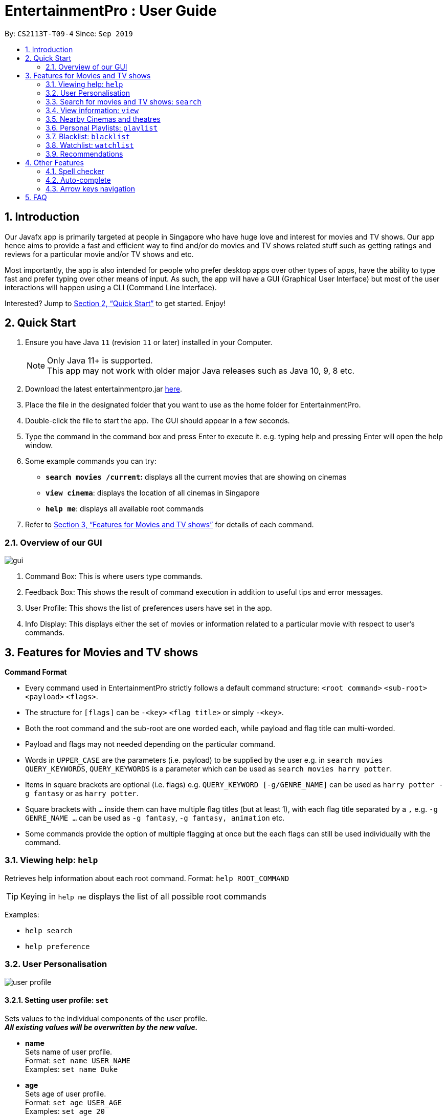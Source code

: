 = EntertainmentPro : User Guide
:site-section: UserGuide
:toc:
:toc-title:
:toc-placement: preamble
:sectnums:
:imagesDir: images
:stylesDir: stylesheets
:xrefstyle: full
:experimental:
ifdef::env-github[]
:tip-caption: :bulb:
:note-caption: :information_source:
endif::[]
:repoURL: https://github.com/AY1920S1-CS2113T-T09-4/main
:hide-uri-scheme:

By: `CS2113T-T09-4`      Since: `Sep 2019`

== Introduction

Our Javafx app is primarily targeted at people in Singapore who have huge love and interest for movies and TV shows. Our app hence aims to provide a fast and efficient way to find and/or do movies and TV shows related stuff such as getting ratings and reviews for a particular movie and/or TV shows and etc. 

Most importantly, the app is also intended for people who prefer desktop apps over other types of apps, have the ability to type fast and prefer typing over other means of input. As such, the app will have a GUI (Graphical User Interface) but most of the user interactions will happen using a CLI (Command Line Interface). 

Interested? Jump to <<Quick Start>>  to get started. Enjoy!

== Quick Start

.  Ensure you have Java `11` (revision `11` or later) installed in your Computer.
+
[NOTE]
Only Java 11+ is supported. +
This app may not work with older major Java releases such as Java 10, 9, 8 etc.
+
. Download the latest entertainmentpro.jar link:https://github.com/AY1920S1-CS2113T-T09-4/main/releases[here].
. Place the file in the designated folder that you want to use as the home folder for EntertainmentPro.
. Double-click the file to start the app. The GUI should appear in a few seconds.
. Type the command in the command box and press Enter to execute it.
     e.g. typing help and pressing Enter will open the help window.
. Some example commands you can try:
* *`search movies /current`:* displays all the current movies that are showing on cinemas
* *`view cinema`*: displays the location of all cinemas in Singapore
* *`help me`*: displays all available root commands
. Refer to <<Features for Movies and TV shows>> for details of each command.

=== Overview of our GUI

image::GUI.png[gui]

. Command Box: This is where users type commands.
. Feedback Box: This shows the result of command execution in addition to useful tips and error messages.
. User Profile: This shows the list of preferences users have set in the app.
. Info Display: This displays either the set of movies or information related to a particular movie with respect to user's commands.


[[Features]]
== Features for Movies and TV shows

*Command Format*

* Every command used in EntertainmentPro strictly follows a default command structure: `<root command>` `<sub-root>` `<payload>` `<flags>`.

* The structure for `[flags]` can be `-<key>` `<flag title>` or simply `-<key>`.

* Both the root command and the sub-root are one worded each, while payload and flag title can multi-worded.

* Payload and flags may not needed depending on the particular command.

* Words in `UPPER_CASE` are the parameters (i.e. payload) to be supplied by the user e.g. in `search movies QUERY_KEYWORDS`, `QUERY_KEYWORDS` is a parameter which can be used as `search movies harry potter`.

* Items in square brackets are optional (i.e. flags) e.g. `QUERY_KEYWORD [-g/GENRE_NAME]` can be used as `harry potter -g fantasy` or as `harry potter`.

* Square brackets with `...` inside them can have multiple flag titles (but at least 1), with each flag title separated by a `,` e.g. `-g GENRE_NAME ...` can be used as `-g fantasy`, `-g fantasy, animation` etc.

* Some commands provide the option of multiple flagging at once but the each flags can still be used individually with the command.

=== Viewing help: `help`

Retrieves help information about each root command.
Format: `help ROOT_COMMAND`

[TIP]
Keying in `help me` displays the list of all possible root commands

Examples:

* `help search`
* `help preference`

=== User Personalisation
image::userprofile.png[user profile]

==== Setting user profile: `set`

Sets values to the individual components of the user profile. +
*_All existing values will be overwritten by the new value._*

* *name* +
Sets name of user profile. +
Format: `set name USER_NAME` +
Examples: `set name Duke` +

* *age* +
Sets age of user profile. +
Format: `set age USER_AGE` +
Examples: `set age 20` +
** `USER_AGE` *must be a positive integer*.


* *preferences and/or adult filter* +
Sets adult filter preference and genre preferences. +
Format: `set preference [-a YES_NO] [-g GENRE_NAME ...]` +
Examples: +
`set preference -a yes` +
`set preference -a yes -g fantasy , comedy` +
** `YES_NO` must be either "yes" or "no".
*** "yes" indicates to allow adult content.
*** "no" indicates to restrict adult content.
** `[-a YES_NO]` will only be set if user's age is over 21.
** At lest *one* of the optional fields must be provided.
** `GENRE_NAME` cannot already belong to restrictions. +
** `GENRE_NAME` must be a valid genre name.

* *restrictions* +
Sets genre restrictions. +
Format: `set restrictions [-g GENRE_NAME ...]` +
Examples: `set restrictions -g horror , history` +
** `GENRE_NAME` cannot already belong to preferences. +
** `GENRE_NAME` must be a valid genre name.

* *sorting method* +
Sets sorting method of displaying search results.
Format: `set sort SORT_INDEX`
Examples: +
`set sort 1` -> to sort by alphabetical order +
** `SORT_INDEX` must be an integer ranging from 1 to 3.
*** "1" indicates to sort by alphabetical order.
*** "2" indicates to sort by latest release date first.
*** "3" indicates to sort by highest rating first.

==== User preferences: `preference`

Edits the user's preferences by *add*, *remove*, or *clear*. +

* *add* +
Adds on genres to genre preferences. +
*_Valid inout values will not overwrite existing values, but will be appended on to existing values._* +
Format: `preference add [-g GENRE_NAME ...]` +
Examples: `preference add -g action` +
** `GENRE_NAME` cannot already belong to preferences or restrictions. +
** `GENRE_NAME` must be a valid genre name.

* *remove* +
Remove genres from genre preferences. +
*_Valid inout values will not overwrite existing values, but will remove equivalent existing values._* +
Format: `preference remove [-g GENRE_NAME ...]` +
Examples: `preference remove -g comedy` +
** `GENRE_NAME` must already belong to preferences. +
** `GENRE_NAME` must be a valid genre name.

* *clear* +
Clears all genre preferences. +
*_All existing values will be removed._* +
Format: `preference clear`

==== User Restrictions: `restriction`

Edits the user's restrictions by *add*, *remove*, or *clear*.

* *add* +
Adds on genres to genre restrictions. +
*_Valid inout values will not overwrite existing values, but will be appended on to existing values._* +
Format: `restriction add [-g GENRE_NAME ...]` +
Examples: `restriction add -g action` +
** `GENRE_NAME` cannot already belong to preferences or restrictions. +
** `GENRE_NAME` must be a valid genre name.

* *remove* +
Remove genres from genre restrictions. +
*_Valid inout values will not overwrite existing values, but will remove equivalent existing values._* +
Format: `restriction remove [-g GENRE_NAME ...]` +
Examples: `restriction remove -g comedy` +
** `GENRE_NAME` must already belong to restrictions. +
** `GENRE_NAME` must be a valid genre name.

* *clear* +
Clears all genre restrictions. +
*_All existing values will be removed._* +
Format: `restriction clear`

=== Search for movies and TV shows: `search`

Searches for movies or TV shows using keywords and optionally, results can be filtered using specific genres and user profile.

==== *Searching for movies*: `movies`

* *Searching within _standard lists_* +
Search within the standard provided lists of movies given. +
Format: `search movies [/LIST_TYPE]` +
Examples: +
`search movies /current` +
`search movies /upcoming` +
** `LIST_TYPE` must be one of the following valid inputs: +
*** `current` indicates to search within the list of movies that are currently showing in cinemas. +
*** `upcoming` indicates to search within the list of upcoming movies. +
*** `trend` indicates to search within the list of trending movies. +
*** `rated` indicates to search within the list of top-rated movies.+

* *Searching within standard lists _without filtering_* +
Format: `search movies [/LIST_TYPE]` +
Examples: `search movies /current`

* *Searching within standard lists _using pre-set user profile_* +
Format: `search movies [/LIST_TYPE] -p` +
Examples: `search movies /rated -p`

* *Searching within standard lists _using new unsaved set of filter flags_* +
Format: `search movies [/LIST_TYPE] [-g PREFERENCE_GENRE_NAME ...] [-r RESTRICT_GENRE_NAME ...] [-a ADULT_FILER]` +
Examples: +
`search movies \current -g comedy -r horror , fantasy , -a yes` +
`search movies \current -r romance , -a no` +
** `PREFERENCE_GENRE_NAME` and `RESTRICTION_GENRE_NAME` cannot have any overlaps.
** `PREFERENCE_GENRE_NAME` and `RESTRICTION_GENRE_NAME` must be valid genre names.
** `[-a ADULT_FILTER]` will only be applied if user's age is > 21.

* *Searching using _keywords_* +
Search for movies using keywords and returns movies with titles that contains the keywords. +
Format: `search movies KEYWORDS` +
Examples: +
`search movies harry potter` +
`search movies joker`

* *Searching using keywords _with no preferences_* +
Format: `search movies KEYWORDS` +
Examples: `search movies harry potter`

* *Searching using keywords _using pre-set user profile_* +
Format: `search movies KEYWORDS -p` +
Examples: `search movies harry potter -p`

* *Searching using keywords _using new unsaved set of filter flags_* +
Format: `search movies KEYWORDS [-g PREFERENCE_GENRE_NAME ...] [-r RESTRICT_GENRE_NAME ...] [-a ADULT_FILER]` +
Examples: +
`search movies harry potter -g comedy -r horror , fantasy , -a yes` +
`search movies harry potter -r romance , -a no` +
** `PREFERENCE_GENRE_NAME` and `RESTRICTION_GENRE_NAME` cannot have any overlaps.
** `PREFERENCE_GENRE_NAME` and `RESTRICTION_GENRE_NAME` must be valid genre names.
** `[-a ADULT_FILTER]` will only be applied if user's age is > 21.

==== *Searching for TV shows*: `tvshows`

* *Searching within _standard lists_* +
Search within the standard provided lists of TV shows given. +
Format: `search tvshows [/LIST_TYPE]` +
Examples: +
`search tvshows /current` +
`search tvshows /upcoming` +
** `LIST_TYPE` must be one of the following valid inputs: +
*** `current` indicates to search within the list of TV shows that are currently airing on television. +
*** `upcoming` indicates to search within the list of upcoming TV shows. +
*** `trend` indicates to search within the list of trending TV shows. +
*** `rated` indicates to search within the list of top-rated TV shows.+

* *Searching within standard lists _without filtering_* +
Format: `search tvshows [/LIST_TYPE]` +
Examples: `search tvshows /current`

* *Searching within standard lists _using pre-set user profile_* +
Format: `search tvshows [/LIST_TYPE] -p` +
Examples: `search tvshows /rated -p`

* *Searching within standard lists _using new unsaved set of filter flags_* +
Format: `search tvshows [/LIST_TYPE] [-g PREFERENCE_GENRE_NAME ...] [-r RESTRICT_GENRE_NAME ...] [-a ADULT_FILER]` +
Examples: +
`search tvshows \current -g comedy -r horror , fantasy , -a yes` +
`search tvshows \current -r romance , -a no` +
** `PREFERENCE_GENRE_NAME` and `RESTRICTION_GENRE_NAME` cannot have any overlaps.
** `PREFERENCE_GENRE_NAME` and `RESTRICTION_GENRE_NAME` must be valid genre names.
** `[-a ADULT_FILTER]` will only be applied if user's age is > 21.

* *Searching using _keywords_* +
Search for TV shows using keywords and returns shows with titles that contains the keywords. +
Format: `search tvshows KEYWORDS` +
Examples: +
`search tvshows simpsons` +
`search tvshows greys anatomy`

* *Searching using keywords _with no preferences_* +
Format: `search tvshows KEYWORDS` +
Examples: `search tvshows greys anatomy`

* *Searching using keywords _using pre-set user profile_* +
Format: `search tvshows KEYWORDS -p` +
Examples: `search tvshows harry potter -p`

* *Searching using keywords _using new unsaved set of filter flags_* +
Format: `search movies KEYWORDS [-g PREFERENCE_GENRE_NAME ...] [-r RESTRICT_GENRE_NAME ...] [-a ADULT_FILER]` +
Examples: +
`search movies harry potter -g comedy -r horror , fantasy , -a yes` +
`search movies harry potter -r romance , -a no` +
** `PREFERENCE_GENRE_NAME` and `RESTRICTION_GENRE_NAME` cannot have any overlaps.
** `PREFERENCE_GENRE_NAME` and `RESTRICTION_GENRE_NAME` must be valid genre names.
** `[-a ADULT_FILTER]` will only be applied if user's age is > 21.

=== View information: `view`

==== *View information on particular movie/TV show*
View more information about a movie or TV show from the resulting list.
Format: `view entry NUM` +
Examples: `view entry 3` +

* `NUM` must be a positive integer < 20.
* `NUM` corresponds to the unique integer attached to the movie or TV (below its poster and title).

=== Nearby Cinemas and theatres
Displays the list of cinemas and theatres nearby the location specified. +
Format: `find cinema LOCATION` +
Examples: `find cinema clementi` +

* `LOCATION` must be a valid location in Singapore.

=== Personal Playlists: `playlist`

==== Create playlist: `create`
Creates a new playlist with a unique name. +
Format: `playlist create PLAYLIST_NAME` +
Examples: `playlist create high iq movies` +

* `PLAYLIST_NAME` must be a new name not used by any other existing playlists.

==== Delete playlists: `delete`
Deletes an existing playlist. +
Format: `playlist delete PLAYLIST_NAME` +
Examples: `playlist delete high iq movies` +

* `PLAYLIST_NAME` must be the name of an existing playlist.

==== Setting details of a playlist: `set`
Sets values to the details components of a playlist. +
*_All existing values will be overwritten by the new value._*

* *rename playlist* +
Renames playlist to a different name. +
Format: `playlist set CURRENT_PLAYLIST_NAME [-n NEW_PLAYLIST_NAME]` +
Examples: `playlist set high iq movies -n higher iq movies` +
** `CURRENT_PLAYLIST_NAME` must be the name of an existing playlist.
** `NEW_PLAYLIST_NAME` must not be a name of any existing playlist.

* *description of playlist* +
Sets description of the playlist. +
Format: `playlist set PLAYLIST_NAME [-d PLAYLIST_DESCRIPTION]` +
Examples: `playlist set high iq movies -d only for high iq` +
** `PLAYLIST_NAME` must be the name of an existing playlist.
** `PLAYLIST_DESCRIPTION` is a short description or summary of the playlist.

[TIP]
Commands with the same root command, sub-root and payload can be appended together by adding on the flags to the end of the command. +
eg. To rename a playlist and edit its description at the same time, use the command: `playlist set CURRENT_PLAYLIST_NAME [-n NEW_PLAYLIST_NAME] [-d DESCRIPTION]`.

==== Populate playlist content

* *add* +
Adds movies and TV shows to a playlist. +
*_Valid inout values will not overwrite existing values, but will be appended on to existing values._* +
Format: `playlist add PLAYLIST_NAME [-m SHOW_INDEX ...]` +
Examples: +
`playlist add high iq movies -m 1` +
`playlist add high iq movies -m 2 , 4` +
** `PLAYLIST_NAME` must be the name of an existing playlist. +
** `MOVIE_INDEX` must be a valid show index.

* *remove* +
Remove movies and TV shows from a playlist. +
*_Valid inout values will not overwrite existing values, but will remove equivalent existing values._* +
Format: `playlist remove [-m SHOW_INDEX ...]` +
Examples: `playlist remove -m 6` +
** `PLAYLIST_NAME` must be the name of an existing playlist. +
** `SHOW_INDEX` must be a positive integer ≤ no. of items in the playlist.

* *clear* +
Clears all movies and TV shows from a playlist. +
*_All existing items will be removed._* +
Format: `playlist clear PLAYLIST_NAME` +
Examples: `playlist clear high iq movies` +
** `PLAYLIST_NAME` must be the name of an existing playlist.

==== View playlists and their content
To view the list of playlists created. +
Format: `playlist list` +

[TIP]
Navigate between playlists using kbd:[<-] kbd:[->] and press kbd:[enter] to select a playlist.

==== Return to information page of playlist
To return to the information page of the playlist when user is viewing details of a show in the playlist. +
Format: `playlist back` +

* This command only works when the user had navigated to the show's details page from the playlist information page.

=== Blacklist: `blacklist`
Users can add movies or TV shows they dislike into blacklist so that they will never appear in the search results.

==== Adding to blacklist: `add`
* *Adding to blacklist using _titles_* +
Movies and TV shows of that title will be blacklisted. +
Format: `blacklist add [TITLE]` +
Examples: `blacklist add harry potter and the chamber of secrets`

* *Adding to blacklist using _keywords_* +
Movies and TV shows containing the keywords in their title will be blacklisted. +
Format: `blacklist add [KEYWORDS] -k` +
Examples: `blacklist add harry potter -k`

*  *Adding to blacklist using _search index_* +
Using the search index generated from a search query, the movie or TV show it represents will be blacklisted. +
Format: `blacklist add SEARCH_INDEX` +
Examples: `blacklist add 4` +
** `SEARCH_INDEX` must be a valid search index generated.

==== Removing from blacklist: `remove`
* *Removing from blacklist using _titles_* +
Movies and TV shows of that title will be un-blacklisted. +
Format: `blacklist add [TITLE]` +
Examples: `blacklist add harry potter and the chamber of secrets`
** `TITLE` must be the title of a currently blacklisted movie or TV show.

* *Removing from blacklist using _keywords_* +
Movies and TV shows containing the keywords in their title will be un-blacklisted. +
Format: `blacklist add [KEYWORDS] -k` +
Examples: `blacklist add harry potter -k`
** `KEYWORDS` must be keywords that are currently blacklisted.

==== View blacklist: `view`
Displays the blacklist to user. +
Format: `view blacklist`

=== Watchlist: `watchlist`
* *Add to watchlist*: `add`
** *Adding _deadline events_* +
Deadline events allows users to set a deadline to watch the movie or TV show by.
Format: `watchlist add SHOW_TITLE -t D [-e DEADLINE]` +
Examples: `watchlist add joker -t D -e 20/10/2019 22:00` +
*** `DEADLINE` must be in the format: DD/MM/YYY HH:MM

** *Adding _periodic event_* +
Periodic events allows users to set a deadline period to watch the movie or TV show between certain dates and times. +
Format: `watchlist add SHOW_TITLE -t D [-s START_DATE_TIME] [-e END_DATE_TIME]` +
Examples: `watchlist add joker -t D -s 20/09/2019 22:00 -e 20/10/2019 22:000` +
*** `SHOW_TITLE` must be the title of one of the movie or TV shows from the results of a `search` command.
*** `START_DATE_TIME` and `END_DATE_TIME` must be in the format: DD/MM/YYY HH:MM

* *Viewing watchlist*: `view` +
To display the content of the watchlist.
Format: `view watchlist`

* *Set task as done*: `set` +
To set task in watchlist as done.

** *Set task as done using _task index_* +
Format: `watchlist set [-i TASK_INDEX]` +
Examples: `watchlist set [-i 2] +
*** `TASK_INDEX` must be a valid task index in the watchlist.
*** This command can only be done after `view watchlist`.

** *Set task as done using _show title_* +
Format: `watchlist set MOVIE_SHOW_TITLE` +
Examples: `watchlist set joker` +
*** `MOVIE_SHOW_TITLE` must be the title of an existing movie or TV show in watchlist.

* *Remove from watchlist*: `delete` +
Removes a movie or TV show from watchlist. +
Format: `watchlist delete MOVIE_SHOW_TITLE` +
Examples: `watchlist delete joker`

=== Recommendations
Users can get a list of top 5 movies or TV shows recommended for them bases on their search results. +
Format: `view recommendations`

== Other Features
=== Spell checker
* Misspelled commands can be detected and the next closest command will be suggested to the user.
* To accept the suggestion, users can simply use the command `yes` to execute the suggested command.
* Examples: +
. Misspelled command: `viewer prefjfdsefe` +
Suggested command: `view preferences` +
. Misspelled command: `brackrist afdd joker -k` +
Suggested command: `blacklist add joker -k`

[TIP]
You can make use of this feature to find shortcuts for your commands!

=== Auto-complete
* Users will be allowed to have movies or TV show titles, and commands auto-completed for them by pressing kbd:[tab].
* If only one possibility fits the criteria of the already entered command, pressing kbd:[tab] will auto complete the field for the user.
* Otherwise, the list of possibilities is given to the user under the feedback box.
* Examples: +
. `search mo` + kbd:[tab] -> `search movies` +
. `search movies har` + kbd:[tab] -> `search movies harry potter` +
.. feedback box: +
... harry potter - a history of magic
... harry potter and the chamber of secrets
... harry potter: witchcraft repackaged
... harry potter and the philosopher's stone
... harry potter and the goblet of fire
... harry potter and the order of the phoenix
... harry potter and the half-blood prince
... harry potter and the deathly hallows: part 1
... harry potter and the prisoner of azkaban
... harry potter: the making of diagon alley
... harry potter und ein stein
... harry potter and the deathly hallows: part 2
... harry potter and the ten years later

=== Arrow keys navigation
EntertainmentPro allows users to use arrow keys as a way to iterate through items displayed so as to increase the convenience of our users who prefer typing over mouse input. +

* When the user's focus is on the command box, pressing kbd:[↓] shifts the focus over to info display.
* When the user's focus is on the displayed items:
** Pressing kbd:[<-] and kbd:[->] iterates through displayed items in info display.
** Pressing kbd:[enter] selects the item.
** Pressing kbd:[↓] scrolls down.
** Pressing kbd:[↑] scrolls up, only if users have not reached the top of info display. Otherwise, pressing kbd:[↑] shifts the focus back to the command box.

== FAQ
. How do I transfer my data to another computer?
+
----
Install the app in the other computer and overwrite the empty data files it creates with the files that contains the data of your previous EntertainmentPro app. Normally, it will be located in the data/ folder in the root directory.
----

. How can I be notified with the latest releases?
+
----
You can watch or follow our repository on github if you want to hear of our latest releases.
----

. I found a bug/have a suggestion! What do I do?
+
----
Feel free to report bugs/suggest enhancements using the Issue Tracker, or simply dropping an email to one of the developers.
----

. How do I contact the authors?
+
----
Our contacts are given in the About Us and Contact Us page; drop by as we’d love to get to know you!
----